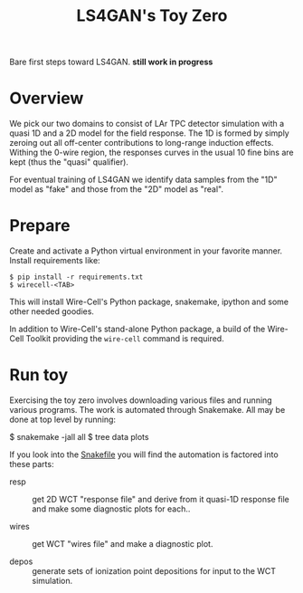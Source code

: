 #+title: LS4GAN's Toy Zero

Bare first steps toward LS4GAN.  *still work in progress*

* Overview

We pick our two domains to consist of LAr TPC detector simulation with
a quasi 1D and a 2D model for the field response.  The 1D is formed by
simply zeroing out all off-center contributions to long-range
induction effects.  Withing the 0-wire region, the responses curves in
the usual 10 fine bins are kept (thus the "quasi" qualifier).

For eventual training of LS4GAN we identify data samples from the "1D"
model as "fake" and those from the "2D" model as "real".

* Prepare

Create and activate a Python virtual environment in your favorite
manner.  Install requirements like:

#+begin_example
  $ pip install -r requirements.txt
  $ wirecell-<TAB>
#+end_example

This will install Wire-Cell's Python package, snakemake, ipython and
some other needed goodies.

In addition to Wire-Cell's stand-alone Python package, a build of the
Wire-Cell Toolkit providing the ~wire-cell~ command is required.

* Run toy

Exercising the toy zero involves downloading various files and running
various programs.  The work is automated through Snakemake.  All may
be done at top level by running:

#+begin_export 
  $ snakemake -jall all
  $ tree data plots
#+end_export

If you look into the [[file:Snakefile][Snakefile]] you will find the automation is
factored into these parts:

- resp :: get 2D WCT "response file" and derive from it quasi-1D
  response file and make some diagnostic plots for each..

- wires :: get WCT "wires file" and make a diagnostic plot.

- depos :: generate sets of ionization point depositions for input to
  the WCT simulation.
